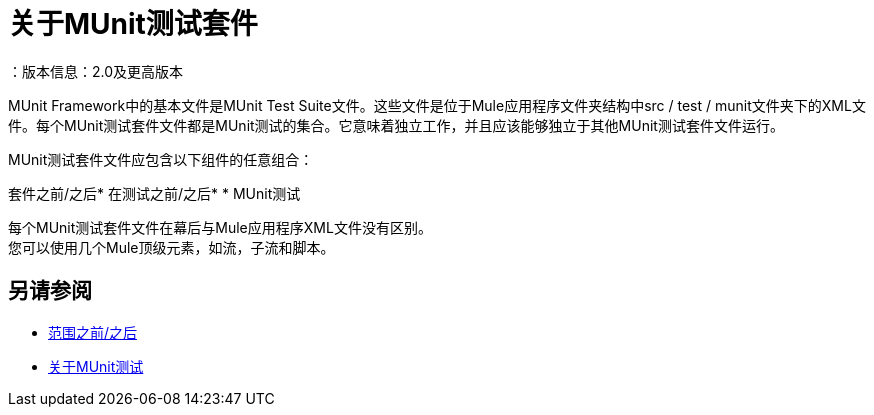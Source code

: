 = 关于MUnit测试套件
：版本信息：2.0及更高版本
:keywords: munit, testing, unit testing

MUnit Framework中的基本文件是MUnit Test Suite文件。这些文件是位于Mule应用程序文件夹结构中src / test / munit文件夹下的XML文件。每个MUnit测试套件文件都是MUnit测试的集合。它意味着独立工作，并且应该能够独立于其他MUnit测试套件文件运行。

MUnit测试套件文件应包含以下组件的任意组合：

套件之前/之后* 
在测试之前/之后* 
*  MUnit测试

每个MUnit测试套件文件在幕后与Mule应用程序XML文件没有区别。 +
您可以使用几个Mule顶级元素，如流，子流和脚本。


== 另请参阅

*  link:/munit/v/2.0/before-after-scopes-concept[范围之前/之后]
*  link:/munit/v/2.0/munit-test-concept[关于MUnit测试]
